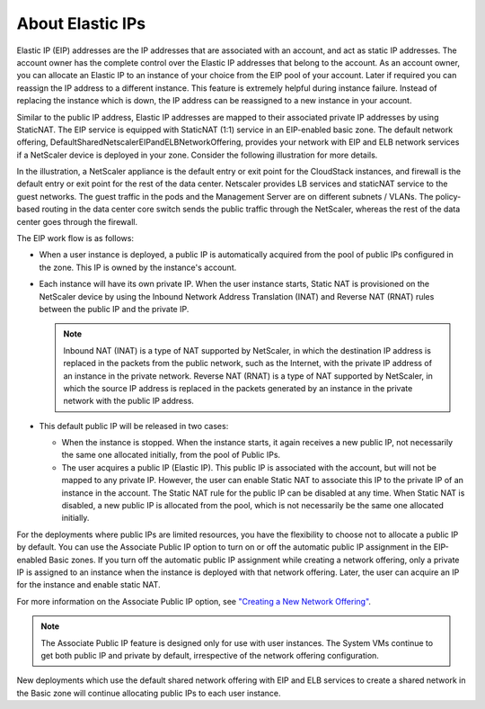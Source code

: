 .. Licensed to the Apache Software Foundation (ASF) under one
   or more contributor license agreements.  See the NOTICE file
   distributed with this work for additional information#
   regarding copyright ownership.  The ASF licenses this file
   to you under the Apache License, Version 2.0 (the
   "License"); you may not use this file except in compliance
   with the License.  You may obtain a copy of the License at
   http://www.apache.org/licenses/LICENSE-2.0
   Unless required by applicable law or agreed to in writing,
   software distributed under the License is distributed on an
   "AS IS" BASIS, WITHOUT WARRANTIES OR CONDITIONS OF ANY
   KIND, either express or implied.  See the License for the
   specific language governing permissions and limitations
   under the License.
   

About Elastic IPs
-----------------

Elastic IP (EIP) addresses are the IP addresses that are associated with
an account, and act as static IP addresses. The account owner has the
complete control over the Elastic IP addresses that belong to the
account. As an account owner, you can allocate an Elastic IP to an instance of
your choice from the EIP pool of your account. Later if required you can
reassign the IP address to a different instance. This feature is extremely
helpful during instance failure. Instead of replacing the instance which is down,
the IP address can be reassigned to a new instance in your account.

Similar to the public IP address, Elastic IP addresses are mapped to
their associated private IP addresses by using StaticNAT. The EIP
service is equipped with StaticNAT (1:1) service in an EIP-enabled basic
zone. The default network offering,
DefaultSharedNetscalerEIPandELBNetworkOffering, provides your network
with EIP and ELB network services if a NetScaler device is deployed in
your zone. Consider the following illustration for more details.

|eip-ns-basiczone.png|

In the illustration, a NetScaler appliance is the default entry or exit
point for the CloudStack instances, and firewall is the default entry or
exit point for the rest of the data center. Netscaler provides LB
services and staticNAT service to the guest networks. The guest traffic
in the pods and the Management Server are on different subnets / VLANs.
The policy-based routing in the data center core switch sends the public
traffic through the NetScaler, whereas the rest of the data center goes
through the firewall.

The EIP work flow is as follows:

-  When a user instance is deployed, a public IP is automatically acquired
   from the pool of public IPs configured in the zone. This IP is owned
   by the instance's account.

-  Each instance will have its own private IP. When the user instance starts, Static
   NAT is provisioned on the NetScaler device by using the Inbound
   Network Address Translation (INAT) and Reverse NAT (RNAT) rules
   between the public IP and the private IP.

   .. note:: 
      Inbound NAT (INAT) is a type of NAT supported by NetScaler, in which
      the destination IP address is replaced in the packets from the public
      network, such as the Internet, with the private IP address of an instance in
      the private network. Reverse NAT (RNAT) is a type of NAT supported by
      NetScaler, in which the source IP address is replaced in the packets
      generated by an instance in the private network with the public IP address.

-  This default public IP will be released in two cases:

   -  When the instance is stopped. When the instance starts, it again receives a
      new public IP, not necessarily the same one allocated initially,
      from the pool of Public IPs.

   -  The user acquires a public IP (Elastic IP). This public IP is
      associated with the account, but will not be mapped to any private
      IP. However, the user can enable Static NAT to associate this IP
      to the private IP of an instance in the account. The Static NAT rule for
      the public IP can be disabled at any time. When Static NAT is
      disabled, a new public IP is allocated from the pool, which is not
      necessarily be the same one allocated initially.

For the deployments where public IPs are limited resources, you have the
flexibility to choose not to allocate a public IP by default. You can
use the Associate Public IP option to turn on or off the automatic
public IP assignment in the EIP-enabled Basic zones. If you turn off the
automatic public IP assignment while creating a network offering, only a
private IP is assigned to an instance when the instance is deployed with that network
offering. Later, the user can acquire an IP for the instance and enable static
NAT.

For more information on the Associate Public IP option, see
`"Creating a New Network Offering" <networking.html#creating-a-new-network-offering>`_.

.. note:: 
   The Associate Public IP feature is designed only for use with user instances.
   The System VMs continue to get both public IP and private by default,
   irrespective of the network offering configuration.

New deployments which use the default shared network offering with EIP
and ELB services to create a shared network in the Basic zone will
continue allocating public IPs to each user instance.


.. |eip-ns-basiczone.png| image:: /_static/images/eip-ns-basiczone.png
   :alt: Elastic IP in a NetScaler-enabled Basic Zone.
